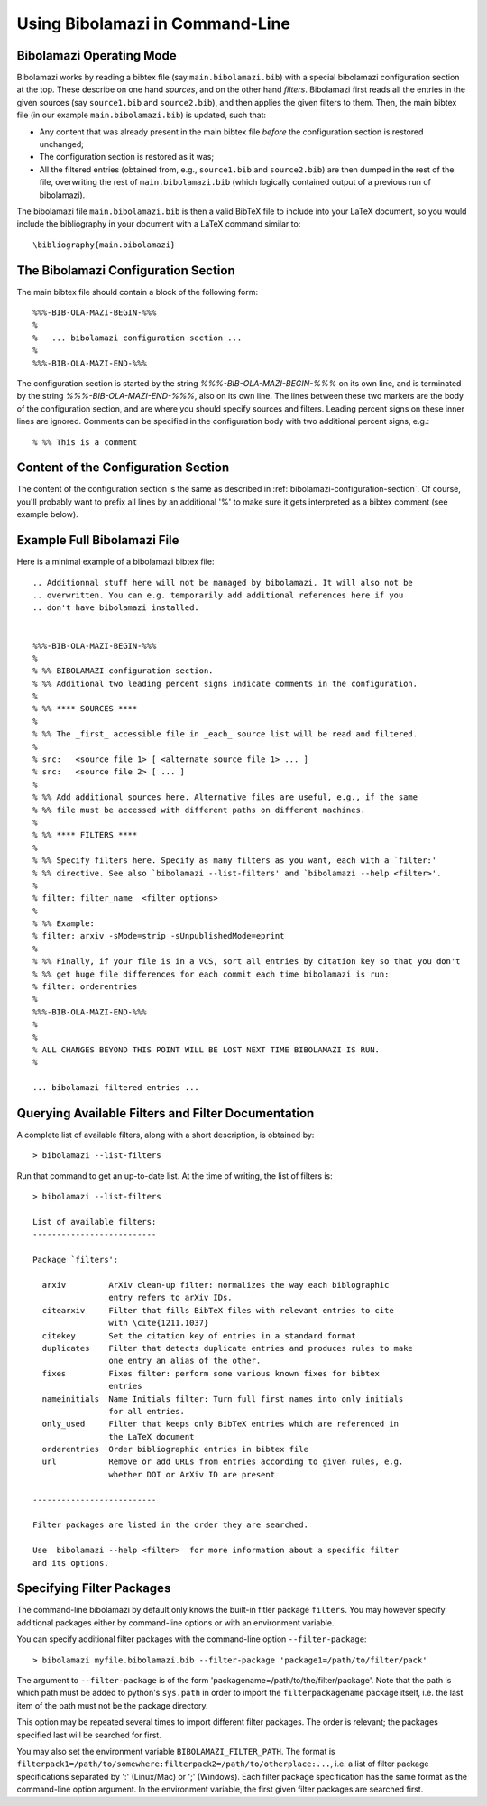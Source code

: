 
Using Bibolamazi in Command-Line
================================

Bibolamazi Operating Mode
-------------------------

Bibolamazi works by reading a bibtex file (say ``main.bibolamazi.bib``) with a special
bibolamazi configuration section at the top. These describe on one hand *sources*, and on
the other hand *filters*. Bibolamazi first reads all the entries in the given sources (say
``source1.bib`` and ``source2.bib``), and then applies the given filters to them.  Then, the
main bibtex file (in our example ``main.bibolamazi.bib``) is updated, such that:

* Any content that was already present in the main bibtex file *before* the
  configuration section is restored unchanged;

* The configuration section is restored as it was;

* All the filtered entries (obtained from, e.g., ``source1.bib`` and ``source2.bib``) are
  then dumped in the rest of the file, overwriting the rest of ``main.bibolamazi.bib`` (which
  logically contained output of a previous run of bibolamazi).

The bibolamazi file ``main.bibolamazi.bib`` is then a valid BibTeX file to include into your
LaTeX document, so you would include the bibliography in your document with a LaTeX command
similar to::

    \bibliography{main.bibolamazi}



The Bibolamazi Configuration Section
------------------------------------

The main bibtex file should contain a block of the following form::

    %%%-BIB-OLA-MAZI-BEGIN-%%%
    %
    %   ... bibolamazi configuration section ...
    %
    %%%-BIB-OLA-MAZI-END-%%%

The configuration section is started by the string `%%%-BIB-OLA-MAZI-BEGIN-%%%` on its own line,
and is terminated by the string `%%%-BIB-OLA-MAZI-END-%%%`, also on its own line. The lines between
these two markers are the body of the configuration section, and are where you should specify
sources and filters. Leading percent signs on these inner lines are ignored. Comments can be specified
in the configuration body with two additional percent signs, e.g.::

    % %% This is a comment


Content of the Configuration Section
------------------------------------

The content of the configuration section is the same as described in
:ref:`bibolamazi-configuration-section`. Of course, you'll probably want to prefix all
lines by an additional '%' to make sure it gets interpreted as a bibtex comment (see
example below).


Example Full Bibolamazi File
----------------------------


Here is a minimal example of a bibolamazi bibtex file::

    
    .. Additionnal stuff here will not be managed by bibolamazi. It will also not be
    .. overwritten. You can e.g. temporarily add additional references here if you
    .. don't have bibolamazi installed.
    
    
    %%%-BIB-OLA-MAZI-BEGIN-%%%
    %
    % %% BIBOLAMAZI configuration section.
    % %% Additional two leading percent signs indicate comments in the configuration.
    %
    % %% **** SOURCES ****
    %
    % %% The _first_ accessible file in _each_ source list will be read and filtered.
    %
    % src:   <source file 1> [ <alternate source file 1> ... ]
    % src:   <source file 2> [ ... ]
    %
    % %% Add additional sources here. Alternative files are useful, e.g., if the same
    % %% file must be accessed with different paths on different machines.
    %
    % %% **** FILTERS ****
    %
    % %% Specify filters here. Specify as many filters as you want, each with a `filter:'
    % %% directive. See also `bibolamazi --list-filters' and `bibolamazi --help <filter>'.
    %
    % filter: filter_name  <filter options>
    %
    % %% Example:
    % filter: arxiv -sMode=strip -sUnpublishedMode=eprint
    %
    % %% Finally, if your file is in a VCS, sort all entries by citation key so that you don't
    % %% get huge file differences for each commit each time bibolamazi is run:
    % filter: orderentries
    %
    %%%-BIB-OLA-MAZI-END-%%%
    %
    %
    % ALL CHANGES BEYOND THIS POINT WILL BE LOST NEXT TIME BIBOLAMAZI IS RUN.
    %
    
    ... bibolamazi filtered entries ...



Querying Available Filters and Filter Documentation
---------------------------------------------------

A complete list of available filters, along with a short description, is obtained by::

    > bibolamazi --list-filters

Run that command to get an up-to-date list. At the time of writing, the list of
filters is::

    > bibolamazi --list-filters

    List of available filters:
    --------------------------
    
    Package `filters':
    
      arxiv         ArXiv clean-up filter: normalizes the way each biblographic
                    entry refers to arXiv IDs.
      citearxiv     Filter that fills BibTeX files with relevant entries to cite
                    with \cite{1211.1037}
      citekey       Set the citation key of entries in a standard format
      duplicates    Filter that detects duplicate entries and produces rules to make
                    one entry an alias of the other.
      fixes         Fixes filter: perform some various known fixes for bibtex
                    entries
      nameinitials  Name Initials filter: Turn full first names into only initials
                    for all entries.
      only_used     Filter that keeps only BibTeX entries which are referenced in
                    the LaTeX document
      orderentries  Order bibliographic entries in bibtex file
      url           Remove or add URLs from entries according to given rules, e.g.
                    whether DOI or ArXiv ID are present
    
    --------------------------
    
    Filter packages are listed in the order they are searched.
    
    Use  bibolamazi --help <filter>  for more information about a specific filter
    and its options.




Specifying Filter Packages
--------------------------

The command-line bibolamazi by default only knows the built-in fitler package
``filters``. You may however specify additional packages either by command-line options or
with an environment variable.

You can specify additional filter packages with the command-line option
``--filter-package``::

    > bibolamazi myfile.bibolamazi.bib --filter-package 'package1=/path/to/filter/pack'

The argument to ``--filter-package`` is of the form
'packagename=/path/to/the/filter/package'. Note that the path is which path must be added
to python's ``sys.path`` in order to import the ``filterpackagename`` package itself,
i.e. the last item of the path must not be the package directory.

This option may be repeated several times to import different filter packages. The order
is relevant; the packages specified last will be searched for first.

You may also set the environment variable ``BIBOLAMAZI_FILTER_PATH``. The format is
``filterpack1=/path/to/somewhere:filterpack2=/path/to/otherplace:...``, i.e. a list of
filter package specifications separated by ':' (Linux/Mac) or ';' (Windows). Each filter
package specification has the same format as the command-line option argument. In the
environment variable, the first given filter packages are searched first.
